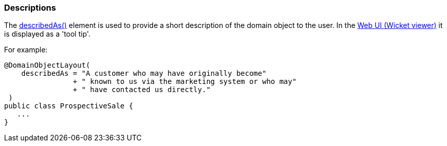 === Descriptions

:Notice: Licensed to the Apache Software Foundation (ASF) under one or more contributor license agreements. See the NOTICE file distributed with this work for additional information regarding copyright ownership. The ASF licenses this file to you under the Apache License, Version 2.0 (the "License"); you may not use this file except in compliance with the License. You may obtain a copy of the License at. http://www.apache.org/licenses/LICENSE-2.0 . Unless required by applicable law or agreed to in writing, software distributed under the License is distributed on an "AS IS" BASIS, WITHOUT WARRANTIES OR  CONDITIONS OF ANY KIND, either express or implied. See the License for the specific language governing permissions and limitations under the License.
:page-partial:


The xref:refguide:applib:index/annotation/DomainObjectLayout.adoc#describedAs[describedAs()] element is used to provide a short description of the domain object to the user.
In the xref:vw:ROOT:about.adoc[Web UI (Wicket viewer)] it is displayed as a 'tool tip'.

For example:

[source,java]
----
@DomainObjectLayout(
    describedAs = "A customer who may have originally become"
                + " known to us via the marketing system or who may"
                + " have contacted us directly."
 )
public class ProspectiveSale {
   ...
}
----

